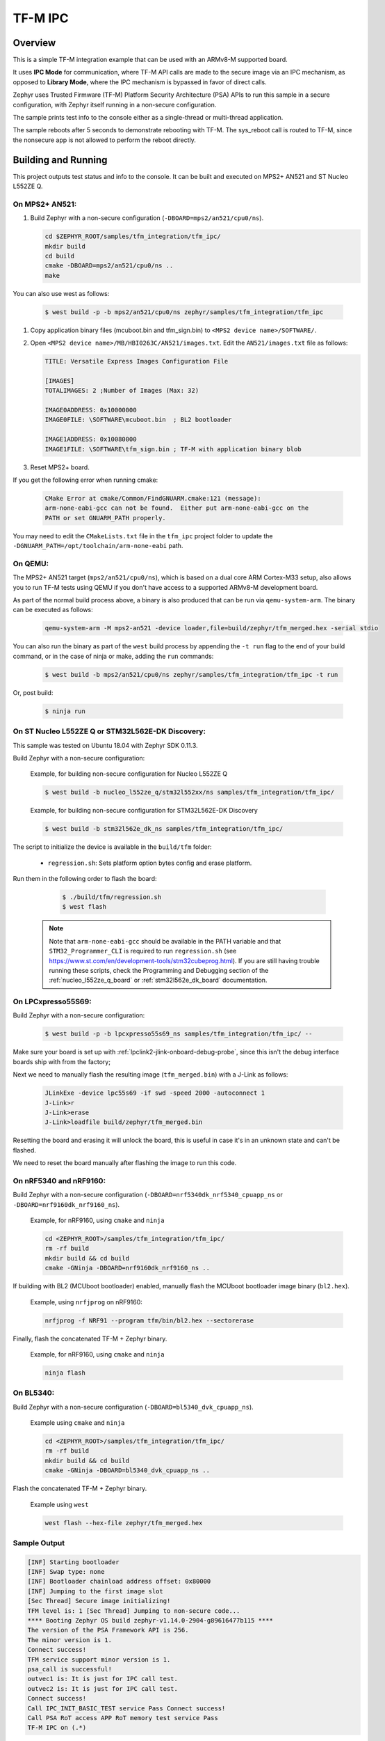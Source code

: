 .. _tfm_ipc:

TF-M IPC
########

Overview
********

This is a simple TF-M integration example that can be used with an ARMv8-M
supported board.

It uses **IPC Mode** for communication, where TF-M API calls are made to the
secure image via an IPC mechanism, as opposed to **Library Mode**, where the
IPC mechanism is bypassed in favor of direct calls.

Zephyr uses Trusted Firmware (TF-M) Platform Security Architecture (PSA) APIs
to run this sample in a secure configuration, with Zephyr itself running in a
non-secure configuration.

The sample prints test info to the console either as a single-thread or
multi-thread application.

The sample reboots after 5 seconds to demonstrate rebooting with TF-M.
The sys_reboot call is routed to TF-M, since the nonsecure app is not allowed
to perform the reboot directly.

Building and Running
********************

This project outputs test status and info to the console. It can be built and
executed on MPS2+ AN521 and ST Nucleo L552ZE Q.

On MPS2+ AN521:
===============

#. Build Zephyr with a non-secure configuration (``-DBOARD=mps2/an521/cpu0/ns``).

   .. code-block:: bash

      cd $ZEPHYR_ROOT/samples/tfm_integration/tfm_ipc/
      mkdir build
      cd build
      cmake -DBOARD=mps2/an521/cpu0/ns ..
      make

You can also use west as follows:

   .. code-block:: bash

      $ west build -p -b mps2/an521/cpu0/ns zephyr/samples/tfm_integration/tfm_ipc


#. Copy application binary files (mcuboot.bin and tfm_sign.bin) to ``<MPS2 device name>/SOFTWARE/``.
#. Open ``<MPS2 device name>/MB/HBI0263C/AN521/images.txt``. Edit the ``AN521/images.txt`` file as follows:

   .. code-block:: bash

      TITLE: Versatile Express Images Configuration File

      [IMAGES]
      TOTALIMAGES: 2 ;Number of Images (Max: 32)

      IMAGE0ADDRESS: 0x10000000
      IMAGE0FILE: \SOFTWARE\mcuboot.bin  ; BL2 bootloader

      IMAGE1ADDRESS: 0x10080000
      IMAGE1FILE: \SOFTWARE\tfm_sign.bin ; TF-M with application binary blob

#. Reset MPS2+ board.

If you get the following error when running cmake:

   .. code-block:: bash

      CMake Error at cmake/Common/FindGNUARM.cmake:121 (message):
      arm-none-eabi-gcc can not be found.  Either put arm-none-eabi-gcc on the
      PATH or set GNUARM_PATH properly.

You may need to edit the ``CMakeLists.txt`` file in the ``tfm_ipc`` project
folder to update the ``-DGNUARM_PATH=/opt/toolchain/arm-none-eabi`` path.

On QEMU:
========

The MPS2+ AN521 target (``mps2/an521/cpu0/ns``), which is based on a
dual core ARM Cortex-M33 setup, also allows you to run TF-M tests using QEMU if
you don't have access to a supported ARMv8-M development board.

As part of the normal build process above, a binary is also produced that can
be run via ``qemu-system-arm``. The binary can be executed as follows:

   .. code-block:: bash

      qemu-system-arm -M mps2-an521 -device loader,file=build/zephyr/tfm_merged.hex -serial stdio

You can also run the binary as part of the ``west`` build process by appending
the ``-t run`` flag to the end of your build command, or in the case of
ninja or make, adding the ``run`` commands:

   .. code-block:: bash

      $ west build -b mps2/an521/cpu0/ns zephyr/samples/tfm_integration/tfm_ipc -t run

Or, post build:

   .. code-block:: bash

      $ ninja run

On ST Nucleo L552ZE Q or STM32L562E-DK Discovery:
=================================================

This sample was tested on Ubuntu 18.04 with Zephyr SDK 0.11.3.

Build Zephyr with a non-secure configuration:

   Example, for building non-secure configuration for Nucleo L552ZE Q

   .. code-block:: bash

      $ west build -b nucleo_l552ze_q/stm32l552xx/ns samples/tfm_integration/tfm_ipc/

   Example, for building non-secure configuration for STM32L562E-DK Discovery

   .. code-block:: bash

      $ west build -b stm32l562e_dk_ns samples/tfm_integration/tfm_ipc/

The script to initialize the device is available in the ``build/tfm`` folder:

  - ``regression.sh``: Sets platform option bytes config and erase platform.

Run them in the following order to flash the board:

   .. code-block:: bash

      $ ./build/tfm/regression.sh
      $ west flash

 .. note::
      Note that ``arm-none-eabi-gcc`` should be available in the PATH variable and that ``STM32_Programmer_CLI`` is required to run ``regression.sh`` (see https://www.st.com/en/development-tools/stm32cubeprog.html). If you are still having trouble running these scripts, check the Programming and Debugging section of the :ref:`nucleo_l552ze_q_board` or :ref:`stm32l562e_dk_board` documentation.

On LPCxpresso55S69:
===================

Build Zephyr with a non-secure configuration:

   .. code-block:: bash

      $ west build -p -b lpcxpresso55s69_ns samples/tfm_integration/tfm_ipc/ --

Make sure your board is set up with :ref:`lpclink2-jlink-onboard-debug-probe`,
since this isn't the debug interface boards ship with from the factory;

Next we need to manually flash the resulting image (``tfm_merged.bin``) with a
J-Link as follows:

   .. code-block:: console

      JLinkExe -device lpc55s69 -if swd -speed 2000 -autoconnect 1
      J-Link>r
      J-Link>erase
      J-Link>loadfile build/zephyr/tfm_merged.bin

Resetting the board and erasing it will unlock the board, this is useful in case
it's in an unknown state and can't be flashed.

We need to reset the board manually after flashing the image to run this code.

On nRF5340 and nRF9160:
=======================

Build Zephyr with a non-secure configuration
(``-DBOARD=nrf5340dk_nrf5340_cpuapp_ns`` or ``-DBOARD=nrf9160dk_nrf9160_ns``).

   Example, for nRF9160, using ``cmake`` and ``ninja``

   .. code-block:: bash

      cd <ZEPHYR_ROOT>/samples/tfm_integration/tfm_ipc/
      rm -rf build
      mkdir build && cd build
      cmake -GNinja -DBOARD=nrf9160dk_nrf9160_ns ..

If building with BL2 (MCUboot bootloader) enabled, manually flash
the MCUboot bootloader image binary (``bl2.hex``).

   Example, using ``nrfjprog`` on nRF9160:

   .. code-block:: bash

      nrfjprog -f NRF91 --program tfm/bin/bl2.hex --sectorerase

Finally, flash the concatenated TF-M + Zephyr binary.

   Example, for nRF9160, using ``cmake`` and ``ninja``

   .. code-block:: bash

      ninja flash

On BL5340:
==========

Build Zephyr with a non-secure configuration
(``-DBOARD=bl5340_dvk_cpuapp_ns``).

   Example using ``cmake`` and ``ninja``

   .. code-block:: bash

      cd <ZEPHYR_ROOT>/samples/tfm_integration/tfm_ipc/
      rm -rf build
      mkdir build && cd build
      cmake -GNinja -DBOARD=bl5340_dvk_cpuapp_ns ..

Flash the concatenated TF-M + Zephyr binary.

   Example using ``west``

   .. code-block:: bash

      west flash --hex-file zephyr/tfm_merged.hex

Sample Output
=============

.. code-block:: console

   [INF] Starting bootloader
   [INF] Swap type: none
   [INF] Bootloader chainload address offset: 0x80000
   [INF] Jumping to the first image slot
   [Sec Thread] Secure image initializing!
   TFM level is: 1 [Sec Thread] Jumping to non-secure code...
   **** Booting Zephyr OS build zephyr-v1.14.0-2904-g89616477b115 ****
   The version of the PSA Framework API is 256.
   The minor version is 1.
   Connect success!
   TFM service support minor version is 1.
   psa_call is successful!
   outvec1 is: It is just for IPC call test.
   outvec2 is: It is just for IPC call test.
   Connect success!
   Call IPC_INIT_BASIC_TEST service Pass Connect success!
   Call PSA RoT access APP RoT memory test service Pass
   TF-M IPC on (.*)


.. _TF-M build instruction:
   https://git.trustedfirmware.org/trusted-firmware-m.git/tree/docs/user_guides/tfm_build_instruction.rst

.. _TF-M secure boot:
   https://git.trustedfirmware.org/trusted-firmware-m.git/tree/docs/user_guides/tfm_secure_boot.rst
